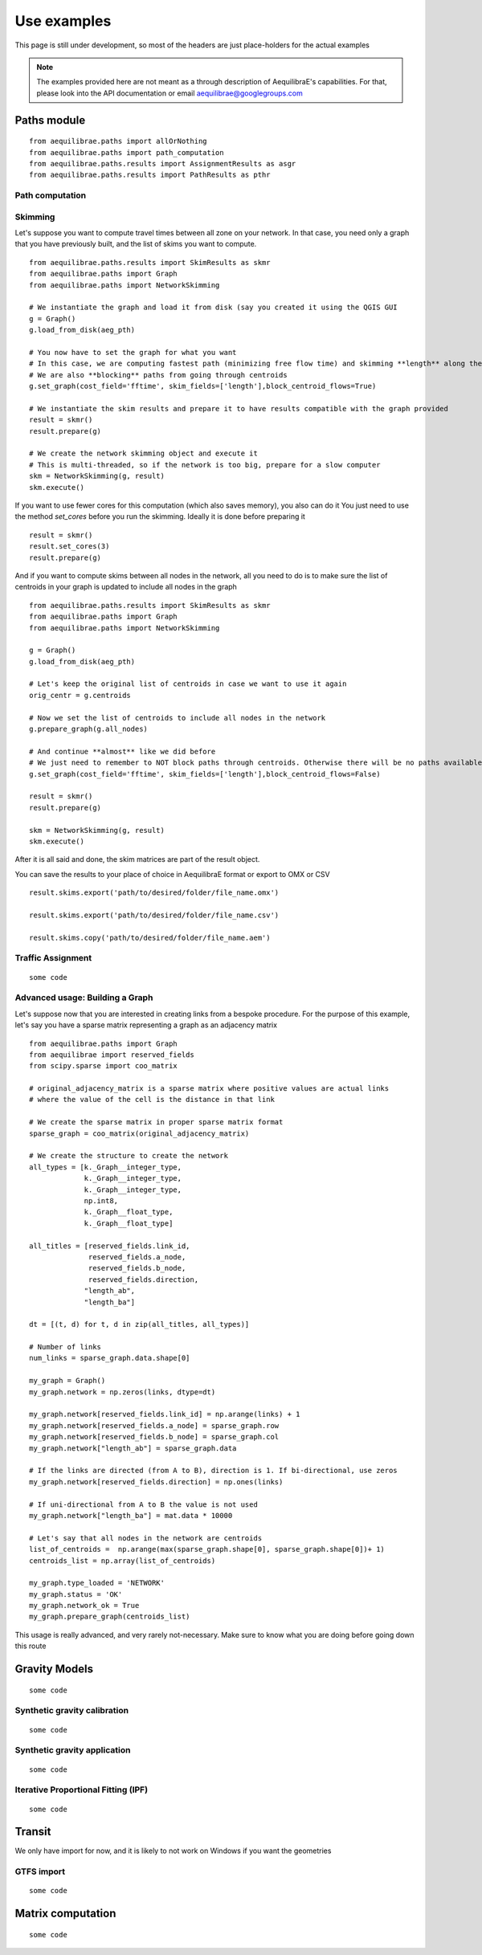 
Use examples
============
This page is still under development, so most of the headers are just place-holders for the actual examples

.. note::
   The examples provided here are not meant as a through description of AequilibraE's capabilities. For that, please
   look into the API documentation or email aequilibrae@googlegroups.com

Paths module
------------


::


  from aequilibrae.paths import allOrNothing
  from aequilibrae.paths import path_computation
  from aequilibrae.paths.results import AssignmentResults as asgr
  from aequilibrae.paths.results import PathResults as pthr

Path computation
~~~~~~~~~~~~~~~~

Skimming
~~~~~~~~

Let's suppose you want to compute travel times between all zone on your network. In that case,
you need only a graph that you have previously built, and the list of skims you want to compute.

::

    from aequilibrae.paths.results import SkimResults as skmr
    from aequilibrae.paths import Graph
    from aequilibrae.paths import NetworkSkimming

    # We instantiate the graph and load it from disk (say you created it using the QGIS GUI
    g = Graph()
    g.load_from_disk(aeg_pth)

    # You now have to set the graph for what you want
    # In this case, we are computing fastest path (minimizing free flow time) and skimming **length** along the way
    # We are also **blocking** paths from going through centroids
    g.set_graph(cost_field='fftime', skim_fields=['length'],block_centroid_flows=True)

    # We instantiate the skim results and prepare it to have results compatible with the graph provided
    result = skmr()
    result.prepare(g)

    # We create the network skimming object and execute it
    # This is multi-threaded, so if the network is too big, prepare for a slow computer
    skm = NetworkSkimming(g, result)
    skm.execute()


If you want to use fewer cores for this computation (which also saves memory), you also can do it
You just need to use the method *set_cores* before you run the skimming. Ideally it is done before preparing it

::

    result = skmr()
    result.set_cores(3)
    result.prepare(g)

And if you want to compute skims between all nodes in the network, all you need to do is to make sure
the list of centroids in your graph is updated to include all nodes in the graph

::

    from aequilibrae.paths.results import SkimResults as skmr
    from aequilibrae.paths import Graph
    from aequilibrae.paths import NetworkSkimming

    g = Graph()
    g.load_from_disk(aeg_pth)

    # Let's keep the original list of centroids in case we want to use it again
    orig_centr = g.centroids

    # Now we set the list of centroids to include all nodes in the network
    g.prepare_graph(g.all_nodes)

    # And continue **almost** like we did before
    # We just need to remember to NOT block paths through centroids. Otherwise there will be no paths available
    g.set_graph(cost_field='fftime', skim_fields=['length'],block_centroid_flows=False)

    result = skmr()
    result.prepare(g)

    skm = NetworkSkimming(g, result)
    skm.execute()

After it is all said and done, the skim matrices are part of the result object.

You can save the results to your place of choice in AequilibraE format or export to OMX or CSV

::

    result.skims.export('path/to/desired/folder/file_name.omx')

    result.skims.export('path/to/desired/folder/file_name.csv')

    result.skims.copy('path/to/desired/folder/file_name.aem')


Traffic Assignment
~~~~~~~~~~~~~~~~~~

::

    some code


Advanced usage: Building a Graph
~~~~~~~~~~~~~~~~~~~~~~~~~~~~~~~~
Let's suppose now that you are interested in creating links from a bespoke procedure. For
the purpose of this example, let's say you have a sparse matrix representing a graph as
an adjacency matrix

::

    from aequilibrae.paths import Graph
    from aequilibrae import reserved_fields
    from scipy.sparse import coo_matrix

    # original_adjacency_matrix is a sparse matrix where positive values are actual links
    # where the value of the cell is the distance in that link

    # We create the sparse matrix in proper sparse matrix format
    sparse_graph = coo_matrix(original_adjacency_matrix)

    # We create the structure to create the network
    all_types = [k._Graph__integer_type,
                 k._Graph__integer_type,
                 k._Graph__integer_type,
                 np.int8,
                 k._Graph__float_type,
                 k._Graph__float_type]

    all_titles = [reserved_fields.link_id,
                  reserved_fields.a_node,
                  reserved_fields.b_node,
                  reserved_fields.direction,
                 "length_ab",
                 "length_ba"]

    dt = [(t, d) for t, d in zip(all_titles, all_types)]

    # Number of links
    num_links = sparse_graph.data.shape[0]

    my_graph = Graph()
    my_graph.network = np.zeros(links, dtype=dt)

    my_graph.network[reserved_fields.link_id] = np.arange(links) + 1
    my_graph.network[reserved_fields.a_node] = sparse_graph.row
    my_graph.network[reserved_fields.b_node] = sparse_graph.col
    my_graph.network["length_ab"] = sparse_graph.data

    # If the links are directed (from A to B), direction is 1. If bi-directional, use zeros
    my_graph.network[reserved_fields.direction] = np.ones(links)

    # If uni-directional from A to B the value is not used
    my_graph.network["length_ba"] = mat.data * 10000

    # Let's say that all nodes in the network are centroids
    list_of_centroids =  np.arange(max(sparse_graph.shape[0], sparse_graph.shape[0])+ 1)
    centroids_list = np.array(list_of_centroids)

    my_graph.type_loaded = 'NETWORK'
    my_graph.status = 'OK'
    my_graph.network_ok = True
    my_graph.prepare_graph(centroids_list)

This usage is really advanced, and very rarely not-necessary. Make sure to know what you are doing
before going down this route

Gravity Models
--------------

::

    some code

Synthetic gravity calibration
~~~~~~~~~~~~~~~~~~~~~~~~~~~~~

::

    some code

Synthetic gravity application
~~~~~~~~~~~~~~~~~~~~~~~~~~~~~

::

    some code

Iterative Proportional Fitting (IPF)
~~~~~~~~~~~~~~~~~~~~~~~~~~~~~~~~~~~~

::

    some code

Transit
-------
We only have import for now, and it is likely to not work on Windows if you want the geometries

GTFS import
~~~~~~~~~~~

::

    some code

Matrix computation
------------------

::

    some code